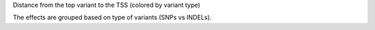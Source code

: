 Distance from the top variant to the TSS (colored by variant type)

The effects are grouped based on type of variants (SNPs vs INDELs).